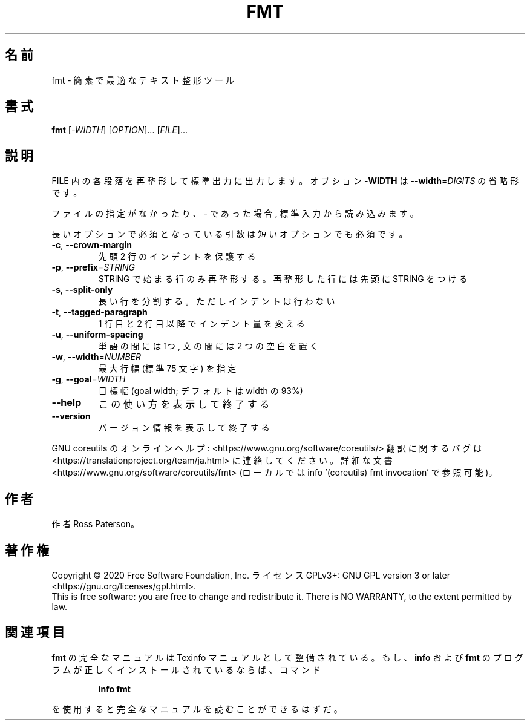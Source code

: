 .\" DO NOT MODIFY THIS FILE!  It was generated by help2man 1.47.13.
.TH FMT "1" "2021年4月" "GNU coreutils" "ユーザーコマンド"
.SH 名前
fmt \- 簡素で最適なテキスト整形ツール
.SH 書式
.B fmt
[\fI\,-WIDTH\/\fR] [\fI\,OPTION\/\fR]... [\fI\,FILE\/\fR]...
.SH 説明
.\" Add any additional description here
.PP
FILE 内の各段落を再整形して標準出力に出力します。オプション \fB\-WIDTH\fR は
\fB\-\-width\fR=\fI\,DIGITS\/\fR の省略形です。
.PP
ファイルの指定がなかったり、 \- であった場合, 標準入力から読み込みます。
.PP
長いオプションで必須となっている引数は短いオプションでも必須です。
.TP
\fB\-c\fR, \fB\-\-crown\-margin\fR
先頭 2 行のインデントを保護する
.TP
\fB\-p\fR, \fB\-\-prefix\fR=\fI\,STRING\/\fR
STRING で始まる行のみ再整形する。
再整形した行には先頭に STRING をつける
.TP
\fB\-s\fR, \fB\-\-split\-only\fR
長い行を分割する。ただしインデントは行わない
.TP
\fB\-t\fR, \fB\-\-tagged\-paragraph\fR
1 行目と 2 行目以降でインデント量を変える
.TP
\fB\-u\fR, \fB\-\-uniform\-spacing\fR
単語の間には 1つ, 文の間には 2 つの空白を置く
.TP
\fB\-w\fR, \fB\-\-width\fR=\fI\,NUMBER\/\fR
最大行幅 (標準 75 文字) を指定
.TP
\fB\-g\fR, \fB\-\-goal\fR=\fI\,WIDTH\/\fR
目標幅 (goal width; デフォルトは width の 93%)
.TP
\fB\-\-help\fR
この使い方を表示して終了する
.TP
\fB\-\-version\fR
バージョン情報を表示して終了する
.PP
GNU coreutils のオンラインヘルプ: <https://www.gnu.org/software/coreutils/>
翻訳に関するバグは <https://translationproject.org/team/ja.html> に連絡してください。
詳細な文書 <https://www.gnu.org/software/coreutils/fmt>
(ローカルでは info '(coreutils) fmt invocation' で参照可能)。
.SH 作者
作者 Ross Paterson。
.SH 著作権
Copyright \(co 2020 Free Software Foundation, Inc.
ライセンス GPLv3+: GNU GPL version 3 or later <https://gnu.org/licenses/gpl.html>.
.br
This is free software: you are free to change and redistribute it.
There is NO WARRANTY, to the extent permitted by law.
.SH 関連項目
.B fmt
の完全なマニュアルは Texinfo マニュアルとして整備されている。もし、
.B info
および
.B fmt
のプログラムが正しくインストールされているならば、コマンド
.IP
.B info fmt
.PP
を使用すると完全なマニュアルを読むことができるはずだ。
